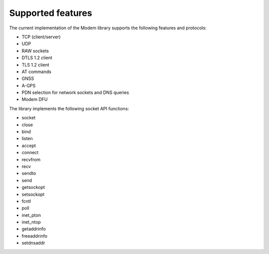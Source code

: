 .. _supported_features:

Supported features
##################

The current implementation of the Modem library supports the following features and protocols:

* TCP (client/server)
* UDP
* RAW sockets
* DTLS 1.2 client
* TLS 1.2 client
* AT commands
* GNSS
* A-GPS
* PDN selection for network sockets and DNS queries
* Modem DFU

The library implements the following socket API functions:

* socket
* close
* bind
* listen
* accept
* connect
* recvfrom
* recv
* sendto
* send
* getsockopt
* setsockopt
* fcntl
* poll
* inet_pton
* inet_ntop
* getaddrinfo
* freeaddrinfo
* setdnsaddr
